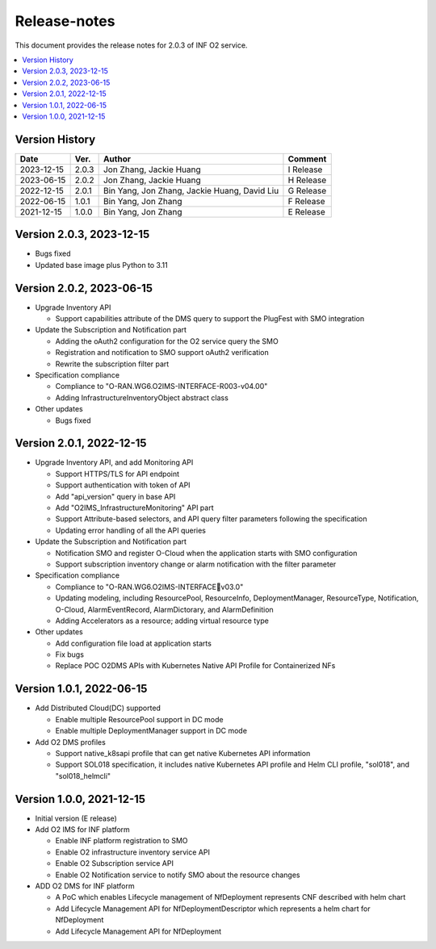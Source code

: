 .. This work is licensed under a Creative Commons Attribution 4.0 International License.
.. SPDX-License-Identifier: CC-BY-4.0
.. Copyright (C) 2021-2023 Wind River Systems, Inc.


Release-notes
=============


This document provides the release notes for 2.0.3 of INF O2 service.

.. contents::
   :depth: 3
   :local:


Version History
---------------

+------------+----------+----------------------------------------------+-------------+
| **Date**   | **Ver.** | **Author**                                   | **Comment** |
+------------+----------+----------------------------------------------+-------------+
| 2023-12-15 | 2.0.3    | Jon Zhang, Jackie Huang                      | I Release   |
+------------+----------+----------------------------------------------+-------------+
| 2023-06-15 | 2.0.2    | Jon Zhang, Jackie Huang                      | H Release   |
+------------+----------+----------------------------------------------+-------------+
| 2022-12-15 | 2.0.1    | Bin Yang, Jon Zhang, Jackie Huang, David Liu | G Release   |
+------------+----------+----------------------------------------------+-------------+
| 2022-06-15 | 1.0.1    | Bin Yang, Jon Zhang                          | F Release   |
+------------+----------+----------------------------------------------+-------------+
| 2021-12-15 | 1.0.0    | Bin Yang, Jon Zhang                          | E Release   |
+------------+----------+----------------------------------------------+-------------+

Version 2.0.3, 2023-12-15
-------------------------

-  Bugs fixed
-  Updated base image plus Python to 3.11

Version 2.0.2, 2023-06-15
-------------------------

-  Upgrade Inventory API

   -  Support capabilities attribute of the DMS query to support the
      PlugFest with SMO integration

-  Update the Subscription and Notification part

   -  Adding the oAuth2 configuration for the O2 service query the SMO
   -  Registration and notification to SMO support oAuth2 verification
   -  Rewrite the subscription filter part

-  Specification compliance

   -  Compliance to "O-RAN.WG6.O2IMS-INTERFACE-R003-v04.00"
   -  Adding InfrastructureInventoryObject abstract class

-  Other updates

   -  Bugs fixed

Version 2.0.1, 2022-12-15
-------------------------

-  Upgrade Inventory API, and add Monitoring API

   -  Support HTTPS/TLS for API endpoint
   -  Support authentication with token of API
   -  Add "api_version" query in base API
   -  Add "O2IMS_InfrastructureMonitoring" API part
   -  Support Attribute-based selectors, and API query filter parameters
      following the specification
   -  Updating error handling of all the API queries

-  Update the Subscription and Notification part

   -  Notification SMO and register O-Cloud when the application starts
      with SMO configuration
   -  Support subscription inventory change or alarm notification with
      the filter parameter

-  Specification compliance

   -  Compliance to "O-RAN.WG6.O2IMS-INTERFACEv03.0"
   -  Updating modeling, including ResourcePool, ResourceInfo,
      DeploymentManager, ResourceType, Notification, O-Cloud,
      AlarmEventRecord, AlarmDictorary, and AlarmDefinition
   -  Adding Accelerators as a resource; adding virtual resource type

-  Other updates

   -  Add configuration file load at application starts
   -  Fix bugs
   -  Replace POC O2DMS APIs with Kubernetes Native API Profile for
      Containerized NFs

Version 1.0.1, 2022-06-15
-------------------------

-  Add Distributed Cloud(DC) supported

   -  Enable multiple ResourcePool support in DC mode
   -  Enable multiple DeploymentManager support in DC mode

-  Add O2 DMS profiles

   -  Support native_k8sapi profile that can get native Kubernetes API
      information
   -  Support SOL018 specification, it includes native Kubernetes API
      profile and Helm CLI profile, "sol018", and "sol018_helmcli"

Version 1.0.0, 2021-12-15
-------------------------

-  Initial version (E release)
-  Add O2 IMS for INF platform

   -  Enable INF platform registration to SMO
   -  Enable O2 infrastructure inventory service API
   -  Enable O2 Subscription service API
   -  Enable O2 Notification service to notify SMO about the resource
      changes

-  ADD O2 DMS for INF platform

   -  A PoC which enables Lifecycle management of NfDeployment
      represents CNF described with helm chart
   -  Add Lifecycle Management API for NfDeploymentDescriptor which
      represents a helm chart for NfDeployment
   -  Add Lifecycle Management API for NfDeployment
